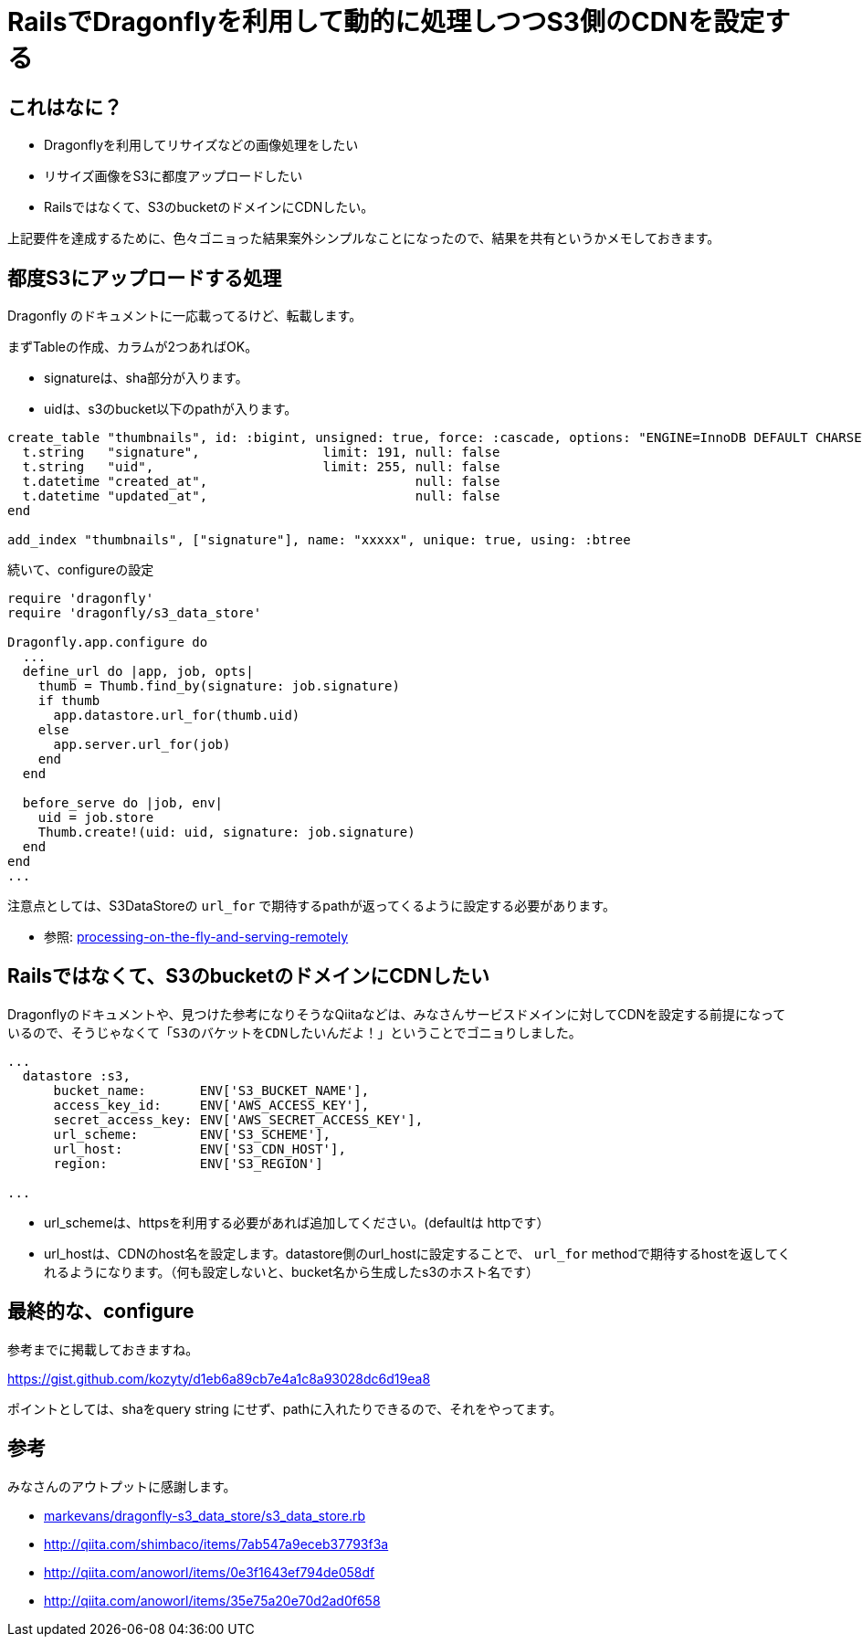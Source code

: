= RailsでDragonflyを利用して動的に処理しつつS3側のCDNを設定する

== これはなに？
* Dragonflyを利用してリサイズなどの画像処理をしたい
* リサイズ画像をS3に都度アップロードしたい
* Railsではなくて、S3のbucketのドメインにCDNしたい。

上記要件を達成するために、色々ゴニョった結果案外シンプルなことになったので、結果を共有というかメモしておきます。

== 都度S3にアップロードする処理
Dragonfly のドキュメントに一応載ってるけど、転載します。

まずTableの作成、カラムが2つあればOK。

* signatureは、sha部分が入ります。
* uidは、s3のbucket以下のpathが入ります。

[source, ruby, numbered, docdir='db/schemas/thumbnails.schema']
----
create_table "thumbnails", id: :bigint, unsigned: true, force: :cascade, options: "ENGINE=InnoDB DEFAULT CHARSET=utf8mb4" do |t|
  t.string   "signature",                limit: 191, null: false
  t.string   "uid",                      limit: 255, null: false
  t.datetime "created_at",                           null: false
  t.datetime "updated_at",                           null: false
end

add_index "thumbnails", ["signature"], name: "xxxxx", unique: true, using: :btree
----

続いて、configureの設定

[source, ruby, numbered, docdir='config/initializers/dragonfly.rb']
----
require 'dragonfly'
require 'dragonfly/s3_data_store'

Dragonfly.app.configure do
  ...
  define_url do |app, job, opts|
    thumb = Thumb.find_by(signature: job.signature)
    if thumb
      app.datastore.url_for(thumb.uid)
    else
      app.server.url_for(job)
    end
  end

  before_serve do |job, env|
    uid = job.store
    Thumb.create!(uid: uid, signature: job.signature)
  end
end
...
----

注意点としては、S3DataStoreの `url_for` で期待するpathが返ってくるように設定する必要があります。

- 参照: link:http://markevans.github.io/dragonfly/cache/#processing-on-the-fly-and-serving-remotely[processing-on-the-fly-and-serving-remotely]

== Railsではなくて、S3のbucketのドメインにCDNしたい
Dragonflyのドキュメントや、見つけた参考になりそうなQiitaなどは、みなさんサービスドメインに対してCDNを設定する前提になっているので、そうじゃなくて「`S3のバケットをCDNしたいんだよ！`」ということでゴニョりしました。

[source, ruby, numbered, docdir='config/initializers/dragonfly.rb']
----
...
  datastore :s3,
      bucket_name:       ENV['S3_BUCKET_NAME'],
      access_key_id:     ENV['AWS_ACCESS_KEY'],
      secret_access_key: ENV['AWS_SECRET_ACCESS_KEY'],
      url_scheme:        ENV['S3_SCHEME'],
      url_host:          ENV['S3_CDN_HOST'],
      region:            ENV['S3_REGION']

...
----

* url_schemeは、httpsを利用する必要があれば追加してください。(defaultは httpです）
* url_hostは、CDNのhost名を設定します。datastore側のurl_hostに設定することで、 `url_for` methodで期待するhostを返してくれるようになります。（何も設定しないと、bucket名から生成したs3のホスト名です）

== 最終的な、configure

参考までに掲載しておきますね。

https://gist.github.com/kozyty/d1eb6a89cb7e4a1c8a93028dc6d19ea8

ポイントとしては、shaをquery string にせず、pathに入れたりできるので、それをやってます。

== 参考
みなさんのアウトプットに感謝します。

* https://github.com/markevans/dragonfly-s3_data_store/blob/master/lib/dragonfly/s3_data_store.rb[markevans/dragonfly-s3_data_store/s3_data_store.rb]
* http://qiita.com/shimbaco/items/7ab547a9eceb37793f3a[]
* http://qiita.com/anoworl/items/0e3f1643ef794de058df[]
* http://qiita.com/anoworl/items/35e75a20e70d2ad0f658[]

// Meta情報
:hp-alt-title: dragonfly-dynamic-s3-cdn
:hp-tags: rails, dragonfly, cdn, s3
:published_at: 2016-04-01
